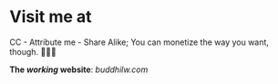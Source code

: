 * Visit me at
CC - Attribute me - Share Alike; You can monetize the way you want, though.
[[http://creativecommons.org/licenses/by-sa/4.0/][https://img.shields.io/badge/License-CC%20BY--SA%204.0-lightgrey.svg]] 🅭🅯🄎

*The /working/ website*:
[[www.buddhilw.com][buddhilw.com]]

